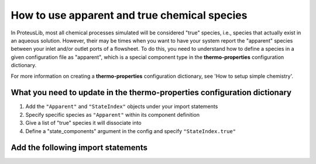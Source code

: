 How to use apparent and true chemical species
=============================================

In ProteusLib, most all chemical processes simulated will be considered "true"
species, i.e., species that actually exist in an aqueous solution. However, their
may be times when you want to have your system report the "apparent" species
between your inlet and/or outlet ports of a flowsheet. To do this, you need
to understand how to define a species in a given configuration file as "apparent",
which is a special component type in the **thermo-properties** configuration dictionary.

For more information on creating a **thermo-properties** configuration dictionary,
see 'How to setup simple chemistry'.


What you need to update in the thermo-properties configuration dictionary
-------------------------------------------------------------------------

1. Add the ``"Apparent"`` and ``"StateIndex"`` objects under your import statements
2. Specify specific species as ``"Apparent"`` within its component definition
3. Give a list of "true" species it will dissociate into
4. Define a "state_components" argument in the config and specify ``"StateIndex.true"``


Add the following import statements
-----------------------------------

.. testsetup::

   # quiet idaes logs
   import idaes.logger as idaeslogger
   idaeslogger.getLogger('ideas.core').setLevel('CRITICAL')
   idaeslogger.getLogger('idaes.init').setLevel('CRITICAL')

.. testcode::

    # Importing the component types
    from idaes.core.components import Apparent

    # Importing the state basis 
    from idaes.generic_models.properties.core.generic.generic_property import StateIndex
